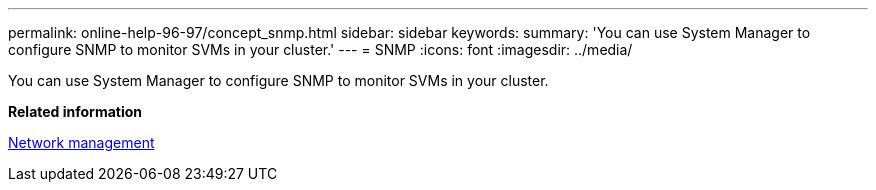 ---
permalink: online-help-96-97/concept_snmp.html
sidebar: sidebar
keywords: 
summary: 'You can use System Manager to configure SNMP to monitor SVMs in your cluster.'
---
= SNMP
:icons: font
:imagesdir: ../media/

[.lead]
You can use System Manager to configure SNMP to monitor SVMs in your cluster.

*Related information*

https://docs.netapp.com/us-en/ontap/networking/index.html[Network management]
